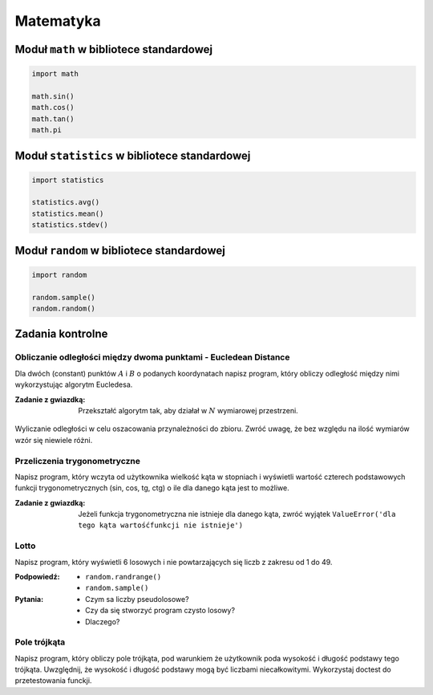 .. _Matematyka:

**********
Matematyka
**********

Moduł ``math`` w bibliotece standardowej
========================================

.. code-block:: python

    import math

    math.sin()
    math.cos()
    math.tan()
    math.pi

Moduł ``statistics`` w bibliotece standardowej
==============================================

.. code-block:: python

    import statistics

    statistics.avg()
    statistics.mean()
    statistics.stdev()

Moduł ``random`` w bibliotece standardowej
==========================================

.. code-block:: python

    import random

    random.sample()
    random.random()

Zadania kontrolne
=================

Obliczanie odległości między dwoma punktami - Eucledean Distance
----------------------------------------------------------------
Dla dwóch (constant) punktów :math:`A` i :math:`B` o podanych koordynatach napisz program, który obliczy odległość między nimi wykorzystując algorytm Eucledesa.

:Zadanie z gwiazdką:
    Przekształć algorytm tak, aby działał w :math:`N` wymiarowej przestrzeni.

.. figure:: ../machine-learning/img/k-nearest-neighbors-euclidean-distance.png
    :scale: 100%
    :align: center

    Wyliczanie odległości w celu oszacowania przynależności do zbioru. Zwróć uwagę, że bez względu na ilość wymiarów wzór się niewiele różni.


Przeliczenia trygonometryczne
-----------------------------
Napisz program, który wczyta od użytkownika wielkość kąta w stopniach i wyświetli wartość czterech podstawowych funkcji trygonometrycznych (sin, cos, tg, ctg) o ile dla danego kąta jest to możliwe.

:Zadanie z gwiazdką:
    Jeżeli funkcja trygonometryczna nie istnieje dla danego kąta, zwróć wyjątek ``ValueError('dla tego kąta wartośćfunkcji nie istnieje')``


Lotto
-----
Napisz program, który wyświetli 6 losowych i nie powtarzających się liczb z zakresu od 1 do 49.

:Podpowiedź:
    * ``random.randrange()``
    * ``random.sample()``

:Pytania:
    * Czym sa liczby pseudolosowe?
    * Czy da się stworzyć program czysto losowy?
    * Dlaczego?


Pole trójkąta
-------------
Napisz program, który obliczy pole trójkąta, pod warunkiem że użytkownik poda wysokość i długość podstawy tego trójkąta. Uwzględnij, że wysokość i długość podstawy mogą być liczbami niecałkowitymi. Wykorzystaj doctest do przetestowania funckji.


